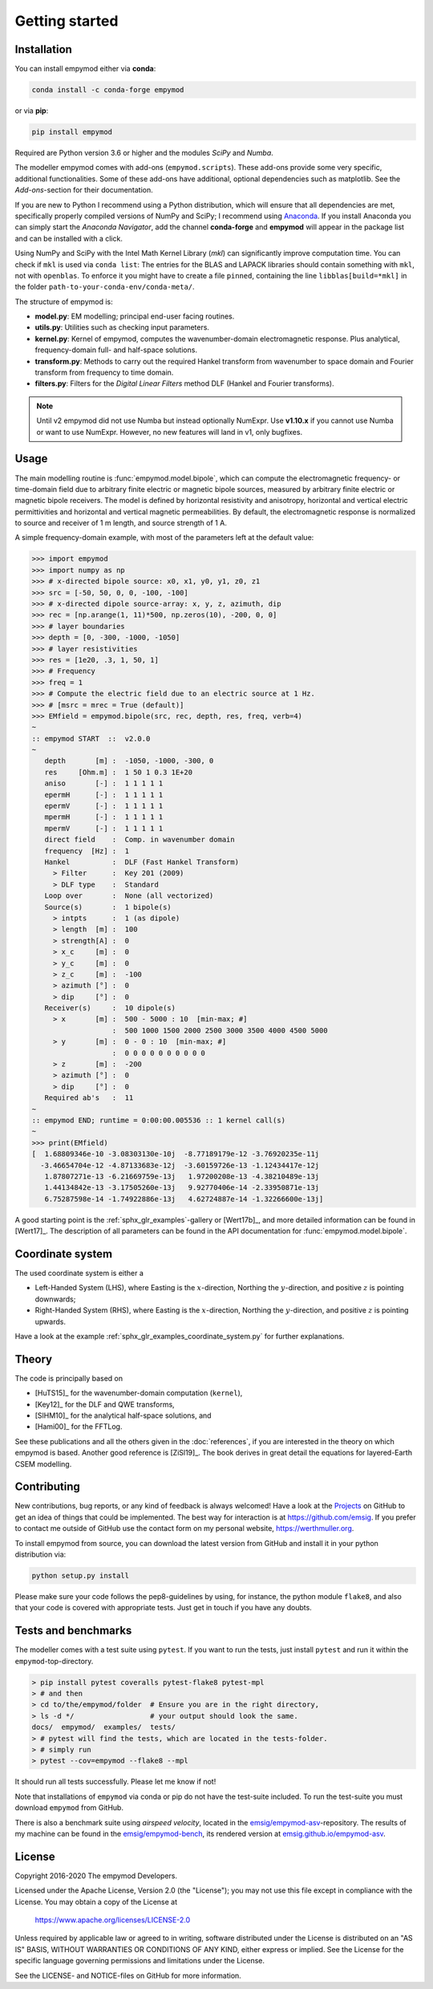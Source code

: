 Getting started
###############


Installation
------------

You can install empymod either via **conda**:

.. code-block:: console

   conda install -c conda-forge empymod

or via **pip**:

.. code-block:: console

   pip install empymod

Required are Python version 3.6 or higher and the modules `SciPy` and `Numba`.

The modeller empymod comes with add-ons (``empymod.scripts``). These add-ons
provide some very specific, additional functionalities. Some of these add-ons
have additional, optional dependencies such as matplotlib. See the
*Add-ons*-section for their documentation.

If you are new to Python I recommend using a Python distribution, which will
ensure that all dependencies are met, specifically properly compiled versions
of NumPy and SciPy; I recommend using `Anaconda
<https://www.anaconda.com/distribution>`_. If you install Anaconda you can
simply start the *Anaconda Navigator*, add the channel **conda-forge** and
**empymod** will appear in the package list and can be installed with a click.

Using NumPy and SciPy with the Intel Math Kernel Library (*mkl*) can
significantly improve computation time. You can check if ``mkl`` is used via
``conda list``: The entries for the BLAS and LAPACK libraries should contain
something with ``mkl``, not with ``openblas``. To enforce it you might have to
create a file ``pinned``, containing the line ``libblas[build=*mkl]`` in the
folder ``path-to-your-conda-env/conda-meta/``.

The structure of empymod is:

- **model.py**: EM modelling; principal end-user facing routines.
- **utils.py**: Utilities such as checking input parameters.
- **kernel.py**: Kernel of empymod, computes the wavenumber-domain
  electromagnetic response. Plus analytical, frequency-domain full- and
  half-space solutions.
- **transform.py**: Methods to carry out the required Hankel transform from
  wavenumber to space domain and Fourier transform from frequency to time
  domain.
- **filters.py**: Filters for the *Digital Linear Filters* method DLF (Hankel
  and Fourier transforms).

.. note::

    Until v2 empymod did not use Numba but instead optionally NumExpr. Use
    **v1.10.x** if you cannot use Numba or want to use NumExpr. However, no
    new features will land in v1, only bugfixes.


Usage
-----

The main modelling routine is :func:`empymod.model.bipole`, which can compute
the electromagnetic frequency- or time-domain field due to arbitrary finite
electric or magnetic bipole sources, measured by arbitrary finite electric or
magnetic bipole receivers. The model is defined by horizontal resistivity and
anisotropy, horizontal and vertical electric permittivities and horizontal and
vertical magnetic permeabilities. By default, the electromagnetic response is
normalized to source and receiver of 1 m length, and source strength of 1 A.

A simple frequency-domain example, with most of the parameters left at the
default value:

.. code-block:: python

    >>> import empymod
    >>> import numpy as np
    >>> # x-directed bipole source: x0, x1, y0, y1, z0, z1
    >>> src = [-50, 50, 0, 0, -100, -100]
    >>> # x-directed dipole source-array: x, y, z, azimuth, dip
    >>> rec = [np.arange(1, 11)*500, np.zeros(10), -200, 0, 0]
    >>> # layer boundaries
    >>> depth = [0, -300, -1000, -1050]
    >>> # layer resistivities
    >>> res = [1e20, .3, 1, 50, 1]
    >>> # Frequency
    >>> freq = 1
    >>> # Compute the electric field due to an electric source at 1 Hz.
    >>> # [msrc = mrec = True (default)]
    >>> EMfield = empymod.bipole(src, rec, depth, res, freq, verb=4)
    ~
    :: empymod START  ::  v2.0.0
    ~
       depth       [m] :  -1050, -1000, -300, 0
       res     [Ohm.m] :  1 50 1 0.3 1E+20
       aniso       [-] :  1 1 1 1 1
       epermH      [-] :  1 1 1 1 1
       epermV      [-] :  1 1 1 1 1
       mpermH      [-] :  1 1 1 1 1
       mpermV      [-] :  1 1 1 1 1
       direct field    :  Comp. in wavenumber domain
       frequency  [Hz] :  1
       Hankel          :  DLF (Fast Hankel Transform)
         > Filter      :  Key 201 (2009)
         > DLF type    :  Standard
       Loop over       :  None (all vectorized)
       Source(s)       :  1 bipole(s)
         > intpts      :  1 (as dipole)
         > length  [m] :  100
         > strength[A] :  0
         > x_c     [m] :  0
         > y_c     [m] :  0
         > z_c     [m] :  -100
         > azimuth [°] :  0
         > dip     [°] :  0
       Receiver(s)     :  10 dipole(s)
         > x       [m] :  500 - 5000 : 10  [min-max; #]
                       :  500 1000 1500 2000 2500 3000 3500 4000 4500 5000
         > y       [m] :  0 - 0 : 10  [min-max; #]
                       :  0 0 0 0 0 0 0 0 0 0
         > z       [m] :  -200
         > azimuth [°] :  0
         > dip     [°] :  0
       Required ab's   :  11
    ~
    :: empymod END; runtime = 0:00:00.005536 :: 1 kernel call(s)
    ~
    >>> print(EMfield)
    [  1.68809346e-10 -3.08303130e-10j  -8.77189179e-12 -3.76920235e-11j
      -3.46654704e-12 -4.87133683e-12j  -3.60159726e-13 -1.12434417e-12j
       1.87807271e-13 -6.21669759e-13j   1.97200208e-13 -4.38210489e-13j
       1.44134842e-13 -3.17505260e-13j   9.92770406e-14 -2.33950871e-13j
       6.75287598e-14 -1.74922886e-13j   4.62724887e-14 -1.32266600e-13j]


A good starting point is the :ref:`sphx_glr_examples`-gallery or [Wert17b]_,
and more detailed information can be found in [Wert17]_. The description of all
parameters can be found in the API documentation for
:func:`empymod.model.bipole`.


Coordinate system
-----------------

The used coordinate system is either a

- Left-Handed System (LHS), where Easting is the :math:`x`-direction, Northing
  the :math:`y`-direction, and positive :math:`z` is pointing downwards;
- Right-Handed System (RHS), where Easting is the :math:`x`-direction, Northing
  the :math:`y`-direction, and positive :math:`z` is pointing upwards.

Have a look at the example :ref:`sphx_glr_examples_coordinate_system.py` for
further explanations.


Theory
------

The code is principally based on

- [HuTS15]_ for the wavenumber-domain computation (``kernel``),
- [Key12]_ for the DLF and QWE transforms,
- [SlHM10]_ for the analytical half-space solutions, and
- [Hami00]_ for the FFTLog.

See these publications and all the others given in the :doc:`references`, if
you are interested in the theory on which empymod is based. Another good
reference is [ZiSl19]_. The book derives in great detail the equations for
layered-Earth CSEM modelling.


Contributing
------------

New contributions, bug reports, or any kind of feedback is always welcomed!
Have a look at the `Projects <https://github.com/emsig/empymod/projects>`_ on
GitHub to get an idea of things that could be implemented. The best way for
interaction is at https://github.com/emsig. If you prefer to contact me
outside of GitHub use the contact form on my personal website,
https://werthmuller.org.

To install empymod from source, you can download the latest version from GitHub
and install it in your python distribution via:

.. code-block:: console

   python setup.py install

Please make sure your code follows the pep8-guidelines by using, for instance,
the python module ``flake8``, and also that your code is covered with
appropriate tests. Just get in touch if you have any doubts.


Tests and benchmarks
--------------------

The modeller comes with a test suite using ``pytest``. If you want to run the
tests, just install ``pytest`` and run it within the ``empymod``-top-directory.

.. code-block:: console

    > pip install pytest coveralls pytest-flake8 pytest-mpl
    > # and then
    > cd to/the/empymod/folder  # Ensure you are in the right directory,
    > ls -d */                  # your output should look the same.
    docs/  empymod/  examples/  tests/
    > # pytest will find the tests, which are located in the tests-folder.
    > # simply run
    > pytest --cov=empymod --flake8 --mpl

It should run all tests successfully. Please let me know if not!

Note that installations of ``empymod`` via conda or pip do not have the
test-suite included. To run the test-suite you must download ``empymod`` from
GitHub.

There is also a benchmark suite using *airspeed velocity*, located in the
`emsig/empymod-asv <https://github.com/emsig/empymod-asv>`_-repository. The
results of my machine can be found in the `emsig/empymod-bench
<https://github.com/emsig/empymod-bench>`_, its rendered version at
`emsig.github.io/empymod-asv <https://emsig.github.io/empymod-asv/>`_.


License
-------

Copyright 2016-2020 The empymod Developers.

Licensed under the Apache License, Version 2.0 (the "License");
you may not use this file except in compliance with the License.
You may obtain a copy of the License at

    https://www.apache.org/licenses/LICENSE-2.0

Unless required by applicable law or agreed to in writing, software
distributed under the License is distributed on an "AS IS" BASIS,
WITHOUT WARRANTIES OR CONDITIONS OF ANY KIND, either express or implied.
See the License for the specific language governing permissions and
limitations under the License.

See the LICENSE- and NOTICE-files on GitHub for more information.
